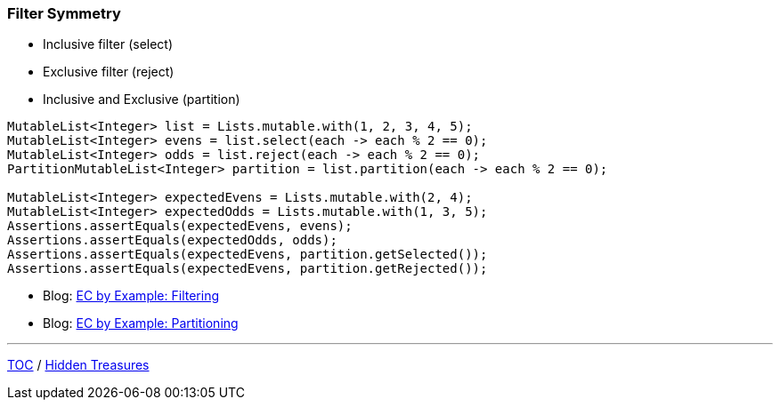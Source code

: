 :icons: font

=== Filter Symmetry

* Inclusive filter (select)
* Exclusive filter (reject)
* Inclusive and Exclusive (partition)

[example]
--
[source,java,linenums,highlight=2..3]
----
MutableList<Integer> list = Lists.mutable.with(1, 2, 3, 4, 5);
MutableList<Integer> evens = list.select(each -> each % 2 == 0);
MutableList<Integer> odds = list.reject(each -> each % 2 == 0);
PartitionMutableList<Integer> partition = list.partition(each -> each % 2 == 0);

MutableList<Integer> expectedEvens = Lists.mutable.with(2, 4);
MutableList<Integer> expectedOdds = Lists.mutable.with(1, 3, 5);
Assertions.assertEquals(expectedEvens, evens);
Assertions.assertEquals(expectedOdds, odds);
Assertions.assertEquals(expectedEvens, partition.getSelected());
Assertions.assertEquals(expectedEvens, partition.getRejected());
----
--

* Blog: https://donraab.medium.com/ec-by-example-filtering-4f14b906f718?source=friends_link&sk=1594797d204bcb37f59f70cf5b2454ef[EC by Example: Filtering]
* Blog: https://donraab.medium.com/ec-by-example-partitioning-d2704f826e66?source=friends_link&sk=bac93f4516d88e47b719fcc778f40b79[EC by Example: Partitioning]

---

link:./00_toc.adoc[TOC] /
link:./34_hidden_treasures.adoc[Hidden Treasures]

